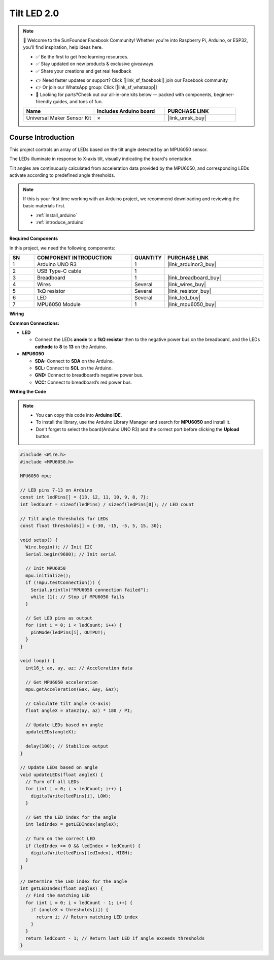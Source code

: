 .. _tilt_led2.0:

Tilt LED 2.0
==============================================================

.. note::
  
  🌟 Welcome to the SunFounder Facebook Community! Whether you're into Raspberry Pi, Arduino, or ESP32, you'll find inspiration, help ideas here.
   
  - ✅ Be the first to get free learning resources. 
   
  - ✅ Stay updated on new products & exclusive giveaways. 
   
  - ✅ Share your creations and get real feedback
   
  * 👉 Need faster updates or support? Click [|link_sf_facebook|] join our Facebook community 

  * 👉 Or join our WhatsApp group: Click [|link_sf_whatsapp|]
   
  * 🎁 Looking for parts?Check out our all-in-one kits below — packed with components, beginner-friendly guides, and tons of fun.
  
  .. list-table::
    :widths: 20 20 20
    :header-rows: 1

    *   - Name	
        - Includes Arduino board
        - PURCHASE LINK
    *   - Universal Maker Sensor Kit
        - ×
        - |link_umsk_buy|

Course Introduction
------------------------

This project controls an array of LEDs based on the tilt angle detected by an MPU6050 sensor. 

The LEDs illuminate in response to X-axis tilt, visually indicating the board's orientation. 

Tilt angles are continuously calculated from acceleration data provided by the MPU6050, and corresponding LEDs activate according to predefined angle thresholds.

.. .. raw:: html

..  <iframe width="700" height="394" src="https://www.youtube.com/embed/yu5bHYTUZGM?si=vAyT6zkDEDQUF-wg" title="YouTube video player" frameborder="0" allow="accelerometer; autoplay; clipboard-write; encrypted-media; gyroscope; picture-in-picture; web-share" referrerpolicy="strict-origin-when-cross-origin" allowfullscreen></iframe>

.. note::

  If this is your first time working with an Arduino project, we recommend downloading and reviewing the basic materials first.

  * :ref:`install_arduino`
  * :ref:`introduce_arduino`

**Required Components**

In this project, we need the following components:

.. list-table::
    :widths: 5 20 5 20
    :header-rows: 1

    *   - SN
        - COMPONENT INTRODUCTION
        - QUANTITY
        - PURCHASE LINK

    *   - 1
        - Arduino UNO R3
        - 1
        - |link_arduinor3_buy|
    *   - 2
        - USB Type-C cable
        - 1
        - 
    *   - 3
        - Breadboard
        - 1
        - |link_breadboard_buy|
    *   - 4
        - Wires
        - Several
        - |link_wires_buy|
    *   - 5
        - 1kΩ resistor
        - Several
        - |link_resistor_buy|
    *   - 6
        - LED
        - Several
        - |link_led_buy|
    *   - 7
        - MPU6050 Module
        - 1
        - |link_mpu6050_buy|

**Wiring**

.. image:: img/mpu6050_2.0_bb.png

**Common Connections:**

* **LED**

  - Connect the LEDs **anode** to a **1kΩ resistor** then to the negative power bus on the breadboard, and the LEDs **cathode** to **8** to **13** on the Arduino.

* **MPU6050**

  - **SDA:** Connect to **SDA** on the Arduino.
  - **SCL:** Connect to **SCL** on the Arduino.
  - **GND:** Connect to breadboard’s negative power bus.
  - **VCC:** Connect to breadboard’s red power bus.

**Writing the Code**

.. note::

    * You can copy this code into **Arduino IDE**. 
    * To install the library, use the Arduino Library Manager and search for **MPU6050** and install it.
    * Don't forget to select the board(Arduino UNO R3) and the correct port before clicking the **Upload** button.

.. code-block:: arduino

      #include <Wire.h>
      #include <MPU6050.h>

      MPU6050 mpu;

      // LED pins 7-13 on Arduino
      const int ledPins[] = {13, 12, 11, 10, 9, 8, 7}; 
      int ledCount = sizeof(ledPins) / sizeof(ledPins[0]); // LED count

      // Tilt angle thresholds for LEDs
      const float thresholds[] = {-30, -15, -5, 5, 15, 30};

      void setup() {
        Wire.begin(); // Init I2C
        Serial.begin(9600); // Init serial
        
        // Init MPU6050
        mpu.initialize(); 
        if (!mpu.testConnection()) {
          Serial.println("MPU6050 connection failed");
          while (1); // Stop if MPU6050 fails
        }
        
        // Set LED pins as output
        for (int i = 0; i < ledCount; i++) {
          pinMode(ledPins[i], OUTPUT);
        }
      }

      void loop() {
        int16_t ax, ay, az; // Acceleration data
        
        // Get MPU6050 acceleration
        mpu.getAcceleration(&ax, &ay, &az);
        
        // Calculate tilt angle (X-axis)
        float angleX = atan2(ay, az) * 180 / PI;
        
        // Update LEDs based on angle
        updateLEDs(angleX);
        
        delay(100); // Stabilize output
      }

      // Update LEDs based on angle
      void updateLEDs(float angleX) {
        // Turn off all LEDs
        for (int i = 0; i < ledCount; i++) {
          digitalWrite(ledPins[i], LOW);
        }

        // Get the LED index for the angle
        int ledIndex = getLEDIndex(angleX);

        // Turn on the correct LED
        if (ledIndex >= 0 && ledIndex < ledCount) {
          digitalWrite(ledPins[ledIndex], HIGH);
        }
      }

      // Determine the LED index for the angle
      int getLEDIndex(float angleX) {
        // Find the matching LED
        for (int i = 0; i < ledCount - 1; i++) {
          if (angleX < thresholds[i]) {
            return i; // Return matching LED index
          }
        }
        return ledCount - 1; // Return last LED if angle exceeds thresholds
      }
